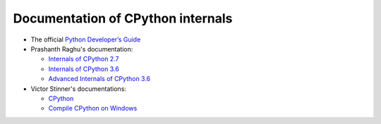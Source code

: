++++++++++++++++++++++++++++++++++
Documentation of CPython internals
++++++++++++++++++++++++++++++++++

* The official `Python Developer’s Guide
  <https://devguide.python.org/>`_
* Prashanth Raghu's documentation:

  * `Internals of CPython 2.7
    <https://intopythoncom.files.wordpress.com/2017/04/internalsofcpython2-7.pdf>`_
  * `Internals of CPython 3.6
    <https://intopythoncom.files.wordpress.com/2017/04/internalsofcpython3-6-1.pdf>`_
  * `Advanced Internals of CPython 3.6
    <https://intopythoncom.files.wordpress.com/2017/04/merged.pdf>`_

* Victor Stinner's documentations:

  * `CPython
    <http://vstinner.readthedocs.io/cpython.html>`_
  * `Compile CPython on Windows
    <http://vstinner.readthedocs.io/cpython_windows.html>`_
